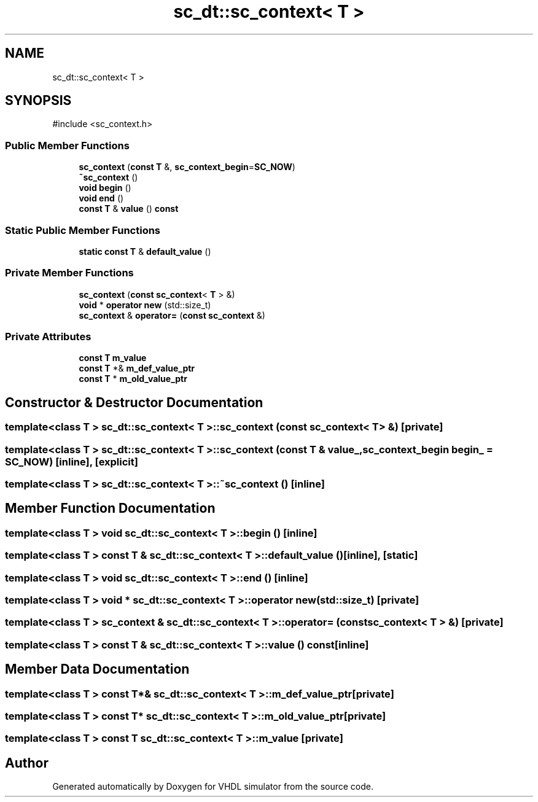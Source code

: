 .TH "sc_dt::sc_context< T >" 3 "VHDL simulator" \" -*- nroff -*-
.ad l
.nh
.SH NAME
sc_dt::sc_context< T >
.SH SYNOPSIS
.br
.PP
.PP
\fR#include <sc_context\&.h>\fP
.SS "Public Member Functions"

.in +1c
.ti -1c
.RI "\fBsc_context\fP (\fBconst\fP \fBT\fP &, \fBsc_context_begin\fP=\fBSC_NOW\fP)"
.br
.ti -1c
.RI "\fB~sc_context\fP ()"
.br
.ti -1c
.RI "\fBvoid\fP \fBbegin\fP ()"
.br
.ti -1c
.RI "\fBvoid\fP \fBend\fP ()"
.br
.ti -1c
.RI "\fBconst\fP \fBT\fP & \fBvalue\fP () \fBconst\fP"
.br
.in -1c
.SS "Static Public Member Functions"

.in +1c
.ti -1c
.RI "\fBstatic\fP \fBconst\fP \fBT\fP & \fBdefault_value\fP ()"
.br
.in -1c
.SS "Private Member Functions"

.in +1c
.ti -1c
.RI "\fBsc_context\fP (\fBconst\fP \fBsc_context\fP< \fBT\fP > &)"
.br
.ti -1c
.RI "\fBvoid\fP * \fBoperator new\fP (std::size_t)"
.br
.ti -1c
.RI "\fBsc_context\fP & \fBoperator=\fP (\fBconst\fP \fBsc_context\fP &)"
.br
.in -1c
.SS "Private Attributes"

.in +1c
.ti -1c
.RI "\fBconst\fP \fBT\fP \fBm_value\fP"
.br
.ti -1c
.RI "\fBconst\fP \fBT\fP *& \fBm_def_value_ptr\fP"
.br
.ti -1c
.RI "\fBconst\fP \fBT\fP * \fBm_old_value_ptr\fP"
.br
.in -1c
.SH "Constructor & Destructor Documentation"
.PP 
.SS "template<\fBclass\fP \fBT\fP > \fBsc_dt::sc_context\fP< \fBT\fP >::sc_context (\fBconst\fP \fBsc_context\fP< \fBT\fP > &)\fR [private]\fP"

.SS "template<\fBclass\fP \fBT\fP > \fBsc_dt::sc_context\fP< \fBT\fP >::sc_context (\fBconst\fP \fBT\fP & value_, \fBsc_context_begin\fP begin_ = \fR\fBSC_NOW\fP\fP)\fR [inline]\fP, \fR [explicit]\fP"

.SS "template<\fBclass\fP \fBT\fP > \fBsc_dt::sc_context\fP< \fBT\fP >::~\fBsc_context\fP ()\fR [inline]\fP"

.SH "Member Function Documentation"
.PP 
.SS "template<\fBclass\fP \fBT\fP > \fBvoid\fP \fBsc_dt::sc_context\fP< \fBT\fP >::begin ()\fR [inline]\fP"

.SS "template<\fBclass\fP \fBT\fP > \fBconst\fP \fBT\fP & \fBsc_dt::sc_context\fP< \fBT\fP >::default_value ()\fR [inline]\fP, \fR [static]\fP"

.SS "template<\fBclass\fP \fBT\fP > \fBvoid\fP \fBsc_dt::sc_context\fP< \fBT\fP >::end ()\fR [inline]\fP"

.SS "template<\fBclass\fP \fBT\fP > \fBvoid\fP * \fBsc_dt::sc_context\fP< \fBT\fP >\fB::operator\fP \fBnew\fP (std::size_t)\fR [private]\fP"

.SS "template<\fBclass\fP \fBT\fP > \fBsc_context\fP & \fBsc_dt::sc_context\fP< \fBT\fP >\fB::operator\fP= (\fBconst\fP \fBsc_context\fP< \fBT\fP > &)\fR [private]\fP"

.SS "template<\fBclass\fP \fBT\fP > \fBconst\fP \fBT\fP & \fBsc_dt::sc_context\fP< \fBT\fP >::value () const\fR [inline]\fP"

.SH "Member Data Documentation"
.PP 
.SS "template<\fBclass\fP \fBT\fP > \fBconst\fP \fBT\fP*& \fBsc_dt::sc_context\fP< \fBT\fP >::m_def_value_ptr\fR [private]\fP"

.SS "template<\fBclass\fP \fBT\fP > \fBconst\fP \fBT\fP* \fBsc_dt::sc_context\fP< \fBT\fP >::m_old_value_ptr\fR [private]\fP"

.SS "template<\fBclass\fP \fBT\fP > \fBconst\fP \fBT\fP \fBsc_dt::sc_context\fP< \fBT\fP >::m_value\fR [private]\fP"


.SH "Author"
.PP 
Generated automatically by Doxygen for VHDL simulator from the source code\&.

